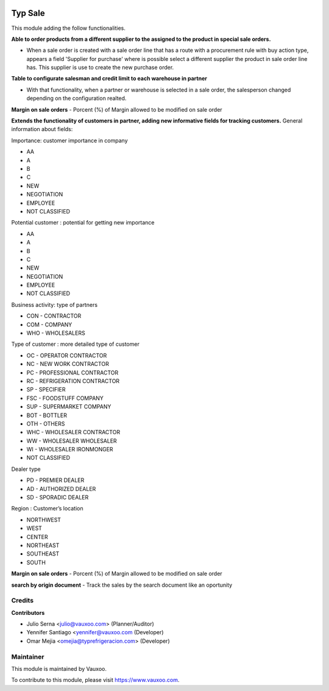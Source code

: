 .. image:: https://img.shields.io/badge/licence-LGPL--3-blue.svg
    :alt: License: LGPL-3

===========
Typ Sale
===========

This module adding the follow functionalities.

**Able to order products from a different supplier to the assigned to the
product in special sale orders.**

- When a sale order is created with a sale order line that has a route with a
  procurement rule with buy action type, appears a field
  'Supplier for purchase' where is possible select a different supplier the
  product in sale order line has. This supplier is use to create the new
  purchase order.

**Table to configurate salesman and credit limit to each warehouse in
partner**

- With that functionality, when a partner or warehouse is selected in a sale
  order, the salesperson changed depending on the configuration realted.

**Margin on sale orders**
- Porcent (%) of Margin allowed to be modified on sale order

**Extends the functionality of customers in partner, adding new informative fields for tracking customers.**
General information about fields:

Importance: customer importance in company

- AA
- A
- B
- C
- NEW
- NEGOTIATION
- EMPLOYEE
- NOT CLASSIFIED

Potential customer : potential for getting new importance

- AA
- A
- B
- C
- NEW
- NEGOTIATION
- EMPLOYEE
- NOT CLASSIFIED

Business activity: type of partners

- CON - CONTRACTOR
- COM - COMPANY
- WHO - WHOLESALERS


Type of customer : more detailed type of customer

- OC - OPERATOR CONTRACTOR
- NC - NEW WORK CONTRACTOR
- PC - PROFESSIONAL CONTRACTOR
- RC - REFRIGERATION CONTRACTOR
- SP - SPECIFIER
- FSC - FOODSTUFF COMPANY
- SUP - SUPERMARKET COMPANY
- BOT - BOTTLER
- OTH - OTHERS
- WHC - WHOLESALER CONTRACTOR
- WW - WHOLESALER WHOLESALER
- WI - WHOLESALER IRONMONGER
- NOT CLASSIFIED

Dealer type

- PD - PREMIER DEALER
- AD - AUTHORIZED DEALER
- SD - SPORADIC DEALER

Region : Customer’s location

- NORTHWEST
- WEST
- CENTER
- NORTHEAST
- SOUTHEAST
- SOUTH

**Margin on sale orders**
- Porcent (%) of Margin allowed to be modified on sale order

**search by origin document**
- Track the sales by the search document like an oportunity

Credits
=======

**Contributors**

* Julio Serna <julio@vauxoo.com> (Planner/Auditor)
* Yennifer Santiago <yennifer@vauxoo.com (Developer)
* Omar Mejia <omejia@typrefrigeracion.com> (Developer)

Maintainer
==========

.. image:: https://s3.amazonaws.com/s3.vauxoo.com/description_logo.png
    :alt: Vauxoo
    :target: https://www.vauxoo.com
    :width: 200

This module is maintained by Vauxoo.

To contribute to this module, please visit https://www.vauxoo.com.

